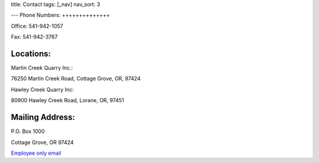 title: Contact
tags: [_nav]
nav_sort: 3

---
Phone Numbers:
++++++++++++++

Office: 541-942-1057

Fax: 541-942-3767

Locations:
++++++++++

Martin Creek Quarry Inc.:

76250 Martin Creek Road, Cottage Grove, OR, 97424

Hawley Creek Quarry Inc:

80900 Hawley Creek Road, Lorane, OR, 97451

Mailing Address:
++++++++++++++++

P.O. Box 1000

Cottage Grove, OR 97424

`Employee only email`_

.. _Employee only email: https://login.bluehost.com/hosting/webmail
